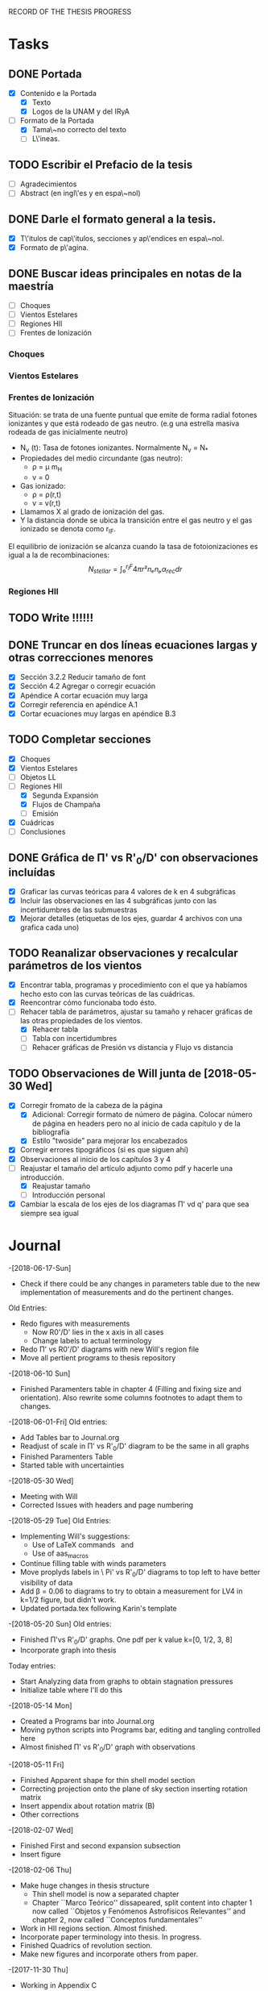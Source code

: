 RECORD OF THE THESIS PROGRESS

* Tasks

** DONE Portada
- [X] Contenido e la Portada
  - [X] Texto
  - [X] Logos de la UNAM y del IRyA

- [-] Formato de la Portada
  - [X] Tama\~no correcto del texto 
  - [ ] L\'ineas.
** TODO Escribir el Prefacio de la tesis
- [ ] Agradecimientos
- [ ] Abstract (en ingl\'es y en espa\~nol)

** DONE Darle el formato general a la tesis.
- [X] T\'itulos de cap\'itulos, secciones y ap\'endices en espa\~nol.
- [X] Formato de p\'agina.

** DONE Buscar ideas principales en notas de la maestría
   - [ ] Choques
   - [ ] Vientos Estelares
   - [ ] Regiones HII
   - [ ] Frentes de Ionización
*** Choques
*** Vientos Estelares
*** Frentes de Ionización
Situación: se trata de una fuente puntual
que emite de forma radial fotones ionizantes y 
que está rodeado de gas neutro.
(e.g una estrella masiva rodeada de gas inicialmente neutro)
    - N_ν (t): Tasa de fotones ionizantes.
     Normalmente N_ν = N_*
    - Propiedades del medio circundante (gas neutro):
      - ρ = μ m_H
      - v = 0
    - Gas ionizado: 
      - ρ = ρ(r,t)
      - v = v(r,t)
    - Llamamos X al grado de ionización del gas.
    - Y la distancia donde se ubica la transición entre el gas neutro y el gas ionizado 
      se denota como r_IF.
El equilibrio de ionización se alcanza cuando la tasa de fotoionizaciones es igual a la de
recombinaciones:
$$N_{stellar} = ∫₀^{r_IF}4π r²nₑnₚα_{rec} dr $$


*** Regiones HII 

** TODO Write !!!!!!
** DONE Truncar en dos líneas ecuaciones largas y otras correcciones menores
- [X] Sección 3.2.2 Reducir tamaño de font
- [X] Sección 4.2 Agregar o corregir ecuación
- [X] Apéndice A cortar ecuación muy larga
- [X] Corregir referencia en apéndice A.1
- [X] Cortar ecuaciones muy largas en apéndice B.3
** TODO Completar secciones
   - [X] Choques
   - [X] Vientos Estelares
   - [ ] Objetos LL
   - [-] Regiones HII
     - [X] Segunda Expansión
     - [X] Flujos de Champaña
     - [ ] Emisión
   - [X] Cuádricas
   - [ ] Conclusiones
** DONE Gráfica de \Pi' vs R'_0/D' con observaciones incluídas
- [X] Graficar las curvas teóricas para 4 valores de k en 4 subgráficas
- [X] Incluir las observaciones en las 4 subgráficas junto con las incertidumbres de las submuestras
- [X] Mejorar detalles (etiquetas de los ejes, guardar 4 archivos con una grafica cada uno) 
** TODO Reanalizar observaciones y recalcular parámetros de los vientos
- [X] Encontrar tabla, programas y procedimiento con el que ya habíamos hecho esto con las curvas teóricas de las cuádricas.
- [X] Reencontrar cómo funcionaba todo ésto.
- [-] Rehacer tabla de parámetros, ajustar su tamaño y rehacer gráficas de las otras propiedades de los vientos.
  - [X] Rehacer tabla
  - [ ] Tabla con incertidumbres
  - [ ] Rehacer gráficas de Presión vs distancia y Flujo vs distancia
** TODO Observaciones de Will junta de [2018-05-30 Wed]
- [X] Corregir fromato de la cabeza de la página
  - [X] Adicional: Corregir formato de número de página. Colocar número de página en headers pero no al inicio de cada capítulo y de la bibliografía
  - [X] Estilo "twoside" para mejorar los encabezados
- [X] Corregir errores tipográficos (si es que siguen ahí)
- [X] Observaciones al inicio de los capítulos 3 y 4
- [-] Reajustar el tamaño del artículo adjunto como pdf y hacerle una introducción.
  - [X] Reajustar tamaño
  - [ ] Introducción personal
- [X] Cambiar la escala de los ejes de los diagramas \Pi' vd q'  para que sea siempre sea igual
* Journal
-[2018-06-17-Sun]
- Check if there could be any changes in parameters table due to the new implementation of measurements and do the pertinent changes.
Old Entries:
- Redo figures with measurements
  - Now R0'/D' lies in the x axis in all cases
  - Change labels to actual terminology
- Redo \Pi' vs R0'/D' diagrams with new Will's region file
- Move all pertient programs to thesis repository
-[2018-06-10 Sun]
- Finished Paramenters table in chapter 4 (Filling and fixing size and orientation). Also rewrite some columns footnotes to adapt them to changes.
-[2018-06-01-Fri]
Old entries:
- Add Tables bar to Journal.org
- Readjust of scale in \Pi' vs R'_0/D' diagram to be the same in all graphs
- Finished Paramenters Table
- Started table with uncertainties
-[2018-05-30 Wed]
- Meeting with Will
- Corrected Issues with headers and page numbering
-[2018-05-29 Tue]
Old Entries:
- Implementing Will's suggestions:
  - Use of LaTeX commands \SI{}{} and \Ion{}{}
  - Use of aas_macros
- Continue filling table with winds parameters
- Move proplyds labels in \ Pi' vs R'_0/D' diagrams to top left to have better visibility of data
- Add \beta = 0.06 to diagrams to try to obtain a measurement for LV4 in k=1/2 figure, but didn't work.
- Updated portada.tex following Karin's template
-[2018-05-20 Sun]
Old entries:
- Finished \Pi'vs R'_0/D' graphs. One pdf per k value k=[0, 1/2, 3, 8]
- Incorporate graph into thesis
Today entries:
- Start Analyzing data from graphs to obtain stagnation pressures
- Initialize table where I'll do this
-[2018-05-14 Mon]
- Created a Programs bar into Journal.org
- Moving python scripts into Programs bar, editing and tangling controlled here
- Almost finished \Pi' vs R'_0/D' graph with observations
-[2018-05-11 Fri]
- Finished Apparent shape for thin shell model section
- Correcting projection onto the plane of sky section inserting rotation matrix
- Insert appendix about rotation matrix (B)
- Other corrections
-[2018-02-07 Wed]
- Finished First and second expansion subsection
- Insert figure
-[2018-02-06 Thu]
- Make huge changes in thesis structure
  - Thin shell model is now a separated chapter
  - Chapter ``Marco Teórico'' dissapeared, split content into chapter 1
    now called ``Objetos y Fenómenos Astrofísicos Relevantes'' and chapter 2, now called ``Conceptos fundamentales''
- Work in HII regions section. Almost finished.
- Incorporate paper terminology into thesis. In progress.
- Finished Quadrics of revolution section.
- Make new figures and incorporate others from paper.
-[2017-11-30 Thu]
- Working in Appendix C
  - Write something about
  - Working in generating figures for Hyperbolic tail coefficents
-[2017-11-29 Wed]
- Corrections to thesis format
  - Portada
  - Headers
  - References
  - Make the file compile in Computer desktop
  - Split in two lines too long equations
  - Put the chapter titles with the rest of the content instead of being in a separated page
- [2017-11-17 Sat]
Long time I don't write anything here !!! =(
- Hard Work in chapters 1, 2, 3 and 4
   - Insert molecular clouds section: Short reference to Enrique and
     Javier Work to put into conext the formation of OB associations like
     Orion
   - Moved CRW formalism of the two winds interaction into a separated chapter
     (and virtully finished it!!)
   - Good advances in chapter 4: apply the CRW model to real bowshocks and 
     explain how to fit the shapes into quadrics for both head and tail

- Insert appendix to show elemental subjects and hard math.
 
- [2017-05-17 Tue]
  - Work in "Projection onto the plane of the sky section"
  - Insert figures
  - Small improvement in format

-[2017-05-12 Fri]
  - Work in ``Projection onto the plane of the sky section''
  - Insert figures

- [2017-05-08 Mon]
  - Work in ``generic model section''
  - Insert some figures

- [2017-02-28 Tue]
  - Update README.md
    - Reorganize sections from chapters 1 & 2
  - Search old notes to start writing

- [2017-02-03 Fri]
  - Updated README.md

- [2017-02-02 Thu]
  - Add some sections to Chapter 1
  - Think in adjunting first paper to chapter 2

- [2017-01-13 Fri] 
  - Work schedule organized: 
    - Move work folder to home.
    - Create thesis journal.
  - Start thesis Cover page.   

- [2017-01-14 Sat]
  - Install missing LaTeX packages to use babel spanish
  - Convert thesis format to spanish
  - Insert fancyhdr package and apply to document, but haven't been implemented properly yet.

-[2017-01-17 Tue]

  - Yesterday's missing entry: Convert thesis folder into a github repository
* Programs
** Jupyter notebooks
./Picture Maker.ipynb
./Picture Maker II.ipynb

** Other Scripts
*** Plot Apparent planitude vs inclination: mod-pi-vs-i.py
- Tangle with C-u C-c C-v t
#+NAME: mod-pi-vs-i
#+BEGIN_SRC python :eval no :tangle ./Programs/mod-pi-vs-i.py
import sys
sys.path.insert(0,"../bowshock-shape/Dust-wave/")
sys.path.insert(0,"../bowshock-shape/")
import numpy as np
from matplotlib import pyplot as plt
import matplotlib.ticker
import seaborn as sns
import bow_projection as bp
import ancantoid_shape
import bow_diagnostic

#####################################
# Modify program to plot            #
# \Pi' vs inclination               #
# instead of \Lambda' vs \Pi'       #
# Document everyhing as I           #
# understand what each command does #
#####################################

# Maybe I won't need this
#try: 
#    xiset = sys.argv[1] # Additional argument in command line to enter the anisotropy parameter 'xi'
#    plotfile = sys.argv[0].replace('.py', f'-{xiset}.pdf') # The output pdf file will be the name of the program itself with extension
#    assert xiset in 'ab' #Test searching potential errors  # '.pdf' instead of '.py' 
#    istart = -2 if xiset == 'a' else -1 # Honestly I don't know what this means
#except:
#    sys.exit(f"Usage: {sys.argv[0]} a|b") # Exit in case of failure

#sns.set_style('ticks') #Set plot axis style
# Adapt the style to the other graphs I have so far
sns.set_style("white") 
#fig, ax = plt.subplots(figsize=(4, 4)) # set subplot size
f = plt.figure()
ax1 = f.add_subplot(1, 3, 1, adjustable="box") # wilkinoid + cantoid plot
ax2 = f.add_subplot(1, 3, 2, adjustable="box") # Ancantoid xi=0.8 plot
ax3 = f.add_subplot(1, 3, 3, adjustable="box") # Ancantoid xi=0.4 plot

bp.N_NEIGHBORHOOD = 50
bp.DEGREE_POLY_NEIGHBORHOOD = 2
bp.SCALE_NEIGHBORHOOD = 0.03 
bp.DEGREE_POLY_NEIGHBORHOOD_90 = 2
bp.SCALE_NEIGHBORHOOD_90 = 0.01     #Stuff from bow_projection classes

#left_annotate_pars = dict(xytext=(-5, 5), ha='right', va='bottom')
#right_annotate_pars = dict(xytext=(5, -5), ha='left', va='top') # set location oftext inside plot


#Rc_grid = np.linspace(0.0, 10.0, 2000)
#R90_T0_grid = np.sqrt(2*Rc_grid)
#R90_T1_grid = np.sqrt(2*Rc_grid - 1.0)
#R90_T1_grid[~np.isfinite(R90_T1_grid)] = 0.0 #set grids for shaded regions

#ax.fill_between(Rc_grid, R90_T1_grid, R90_T0_grid, color='k', alpha=0.2)
#ax.fill_between(Rc_grid, R90_T0_grid, color='k', alpha=0.1) # shade the different regions in diagram
#ax.plot(Rc_grid, R90_T0_grid, c='k', lw=0.5) # Plot the parabolic interface
#ax.axhline(1.0, lw=0.5, alpha=0.5, color='k', zorder=-1) #plot horizontal line
#ax.axvline(1.0, lw=0.5, alpha=0.5, color='k', zorder=-1) #plot vertical line
#ax.plot([0.0, 10.0], [0.0, 10.0], lw=0.5, alpha=0.5, color='k', zorder=-1) #Plot diagonal identity line

XI_LIST = [None, 0.8, 0.4]
BETA_LIST = [0.005, 0.01, 0.05, 0.08, 0.5]
nxi, nbeta = len(XI_LIST), len(BETA_LIST) # set shells parameters (xi=None for cantoid shell)
cols = sns.color_palette('magma', n_colors=nbeta+1) # color palette of curves
# Put a cross at the Wilkinoid coordinates: [5/3, sqrt(3)]
#ax.plot([5./3.], [np.sqrt(3.0)], '+', c='w', ms=10, alpha=1.0)
# And plot the projected wilkinoids 
shape = bp.wilkinoid_R_theta
th_inf = bp.theta_infinity(shape)
inc = np.linspace(0.0, th_inf - np.pi/2, 50)
tab = bow_diagnostic.parameter_table(inc, shape)
Rc, R90 = tab['tilde R_c prime'], tab['tilde R_90 prime']
ax1.plot(np.degrees(inc), Rc, '-', c=cols[0], label="wilkinoid", lw=2.0, alpha=1.0)
#sini = np.linspace(0.0, 1.0, 20)
#inc_e = np.arcsin(sini)
#tab_e = bow_diagnostic.parameter_table(inc_e, shape)
#Rc_e, R90_e = tab_e['tilde R_c prime'], tab_e['tilde R_90 prime']
#ax.scatter(Rc_e, R90_e, marker='|', s=3**2,
#           linewidths=0.1, edgecolors='none',
#           c='w', alpha=0.5, label="_nolabel_")

#annot_pars_list = [right_annotate_pars]*2 + [left_annotate_pars]*2 
#for beta in BETA_LIST[::-1]:
#    for xi, col, annot_pars in list(zip(XI_LIST, cols, annot_pars_list))[istart::-2]: #start loops in beta and xi
for xi in XI_LIST:
    k = None if xi is None else 2/xi - 2
    for beta, col in zip(BETA_LIST, cols[1:]):    
#        if beta == BETA_LIST[0]:
#            label = "Cantoid" if k is None else fr"Ancantoid $k = {k:.1f}$" # set label into plot
#        else:
#            label = "_nolabel_"
#
        if xi is None: #cantoid case
            shape = bp.Spline_R_theta_from_function(
                ngrid=1000,
                shape_func=bp.cantoid_R_theta,
                shape_func_pars=(beta,))
        else: #ancantoid case
            shape = ancantoid_shape.Ancantoid(xi=xi, beta=beta, n=301)

        th_inf = bp.theta_infinity(shape)
        inc = np.linspace(0.0, th_inf - np.pi/2, 200)
        tab = bow_diagnostic.parameter_table(inc, shape)
        Rc, R90 = tab['tilde R_c prime'], tab['tilde R_90 prime']
        label = r"$\beta={}$".format(beta)
        if xi is None:
            ax1.plot(np.degrees(inc), Rc, '-', c=col, label=label, lw=1.0, alpha=1.0) #Plot Rc vs i
        elif xi==0.8:
            ax2.plot(np.degrees(inc), Rc, '-', c=col, label=label, lw=1.0, alpha=1.0) #Plot Rc vs i
        else:
            ax3.plot(np.degrees(inc), Rc, '-', c=col, label=label, lw=1.0, alpha=1.0) #Plot Rc vs i
        # Get points evenly spaced in sin i
#        sini = np.linspace(0.0, 1.0, 20)
#        inc_e = np.arcsin(sini)
#        inc_e = inc_e[inc_e < th_inf - np.pi/2]
#        tab_e = bow_diagnostic.parameter_table(inc_e, shape)
#        Rc_e, R90_e = tab_e['tilde R_c prime'], tab_e['tilde R_90 prime']
#        ax.scatter(Rc_e, R90_e, marker='|', s=3**2,
#                   linewidths=0.1, edgecolors='none',
#                   c=col, alpha=0.5, label="_nolabel_")

        # Put a dot at the i=0 case
#        ax.plot(Rc[0:1], R90[0:1], 'o', mec='none', c=col, label="_nolabel_", alpha=0.7)
        # Label the dot with the cross-over inclination
#        beta_label = rf'$\beta = \mathrm{{{beta:g}}}$'
#        if beta_label.endswith('1}$'):
            # But only for some of them
#            ax.annotate(beta_label, xy=(Rc[0], R90[0]),
#                        textcoords='offset points',
#                        fontsize='x-small', color=col, **annot_pars)


ax3.legend(ncol=1, fontsize='small', frameon=True, title=r"Ancantoid $k=3.0$") # legends board
ax3.set(
    yscale='linear',
    xscale='linear',
    xlim=[0.0, 90.0],
    ylim=[0.8, 6.0],
#    ylim=[-3.0, 1.1],
#    xlabel=r"inclination (deg)",
#    ylabel=r"Projected planitude: $\Pi'$", #Plot settings
)        

ax1.legend(ncol=1, fontsize='small', frameon=True, title="Isotropic inner wind") # legends board
ax1.set(
    yscale='linear',
    xscale='linear',
    xlim=[0.0, 90.0],
    ylim=[0.8, 6.0],
#    ylim=[-3.0, 1.1],
    xlabel=r"inclination (deg)",
    ylabel=r"Projected planitude: $\Pi'$", #Plot settings
)

ax2.legend(ncol=1, fontsize='small', frameon=True, title=r"Ancantoid $k=0.5$") # legends board
ax2.set(
    yscale='linear',
    xscale='linear',
    xlim=[0.0, 90.0],
    ylim=[0.8, 6.0],
#    ylim=[-3.0, 1.1],
#    xlabel=r"inclination (deg)",
#    ylabel=r"Projected planitude: $\Pi'$", #Plot settings
)
#sns.despine()
ax1.text(5, 5.8, "( a )")
ax2.text(5, 5.8, "( b )")
ax3.text(5, 5.8, "( c )")
f.tight_layout()
f.set_size_inches(17, 10)
f.savefig("./Figures/Pi-vs-i.pdf")
#print(plotfile, end='')
# The End
#+END_SRC
*** Plot \Pi' vs R'_0/D' for new thin shell models vs observations

- Tangle with C-u C-c C-v t

#+NAME: obs-diagram
#+BEGIN_SRC python :eval no :tangle ./Programs/obs-diagram.py
  import numpy as np
  import matplotlib.pyplot as plt
  import matplotlib.ticker
  import seaborn as sns
  import sys
  sys.path.insert(0,"../bowshock-shape/Dust-wave/")
  sys.path.insert(0,"../bowshock-shape/")
  import json
  import glob
  import bow_projection as bp
  import ancantoid_shape
  import bow_diagnostic
  import matplotlib.ticker as mpl

  # Set graph style
  f = plt.figure()

  sns.set_style("ticks")


  # Set theoretical curves

  bp.N_NEIGHBORHOOD = 50
  bp.DEGREE_POLY_NEIGHBORHOOD = 2
  bp.SCALE_NEIGHBORHOOD = 0.03 
  bp.DEGREE_POLY_NEIGHBORHOOD_90 = 2
  bp.SCALE_NEIGHBORHOOD_90 = 0.01     #Stuff from bow_projection classes

  XI_LIST = [None, 0.8, 0.4, 0.2, 0.1]
  BETA_LIST = [5e-4, 0.001, 0.002, 0.005, 0.01, 0.02, 0.05, 0.06, 0.1]
  nxi, nbeta = len(XI_LIST), len(BETA_LIST) # set shells parameters (xi=None for cantoid shell)
  cols = sns.color_palette('magma', n_colors=nbeta) # color palette of curves

  #collection of hex colors
  dark_blue = "#1e25b6"
  pearl_turquoise ="#32c6a6"
  mexican_pink = "#e4007c"
  crimson = "#dc143c"
  leaf_green = "#15ae26"
  brown = "#b6451e"
  gray = "#515952"
  guinda = "#aa1c47"
  gold = "#FFD700"
  orange = "#E08000"
  #Create a dictionary with hex colors for the objects
  colordict = {"LV2":dark_blue, "LV2b":pearl_turquoise, "LV3":mexican_pink, "LV4":crimson, "LV5":brown, "168-328":leaf_green, "169-338":gray, "177-341":guinda, "180-331":orange}

  m_savefiles = glob.glob("./saves/LV-bowshocks-xyfancy-positionswill-*.save")
  dict_xtext = {"LV2":0.18, "LV2b":0.18, "LV3":0.18, "LV4":0.18, "LV5":0.25, "168-328":0.25, "169-338":0.25, "177-341":0.25, "180-331":0.32}
  dict_ytext = {"LV2":0.9, "LV2b":0.85, "LV3":0.8, "LV4":0.75, "LV5":0.9, "168-328":0.85, "169-338":0.8, "177-341":0.75, "180-331":0.9}

  for xi in XI_LIST:
      k = None if xi is None else 2/xi - 2
      ax = f.add_subplot(1, 1, 1, adjustable="box") 
      for beta, col in zip(BETA_LIST, cols):    
  #        if beta == BETA_LIST[0]:
  #            label = "Cantoid" if k is None else fr"Ancantoid $k = {k:.1f}$" # set label into plot
  #        else:
  #            label = "_nolabel_"
  #
          if xi is None: #cantoid case
              shape = bp.Spline_R_theta_from_function(
                  ngrid=1000,
                  shape_func=bp.cantoid_R_theta,
                  shape_func_pars=(beta,))
          else: #ancantoid case
              shape = ancantoid_shape.Ancantoid(xi=xi, beta=beta, n=301)

          th_inf = bp.theta_infinity(shape)
          inc = np.linspace(0.0, th_inf - np.pi/2, 200)
          tab = bow_diagnostic.parameter_table(inc, shape)
          Rc, R0pR0 = tab['tilde R_c prime'], tab['R_0 prime']
          R0D = np.sqrt(beta)/(1+np.sqrt(beta))
          DDp = 1./np.cos(inc)
          R0 = R0pR0*R0D*DDp
          label = r"$\beta={}$".format(beta)
          ax.plot(R0, Rc, '-', c=col, label=label, lw=1.0, alpha=1.0)
          # Get points evenly spaced every 15 degrees (and minor marks every 5 degrees)
          inc_e = np.radians(np.array([15, 30, 45, 60, 75, 90]))
          inc_e2 = np.radians(np.array([5, 10, 20, 25, 35, 40, 50, 55, 65, 70, 80, 85]))
          inc_e = inc_e[inc_e < th_inf - np.pi/2]
          inc_e2 = inc_e2[inc_e2 < th_inf - np.pi/2]
          tab_e = bow_diagnostic.parameter_table(inc_e, shape)
          tab_e2 = bow_diagnostic.parameter_table(inc_e2, shape)
          Rc_e, R0pR0_e = tab_e['tilde R_c prime'], tab_e['R_0 prime']
          Rc_e2, R0pR0_e2 = tab_e2['tilde R_c prime'], tab_e2['R_0 prime']
          DDp_e = 1./np.cos(inc_e)
          R0_e = R0pR0_e*R0D*DDp_e
          DDp_e2 = 1./np.cos(inc_e2)
          R0_e2 = R0pR0_e2*R0D*DDp_e2
          ax.scatter(R0_e, Rc_e, marker='o', s=3**2,
                     linewidths=0.1, edgecolors='none',
                     c=col, alpha=0.8, label="_nolabel_")
          ax.scatter(R0_e2, Rc_e2, marker='|', s=3**2,
                     linewidths=0.08, edgecolors='none',
                     c=col, alpha=0.5, label="_nolabel_")

          # Put a dot at the i=0 case
          ax.plot(R0[0:1], Rc[0:1], 'o', mec='none', c=col, label="_nolabel_", alpha=0.7)



      #Add the observational points
      for savefile in m_savefiles:
          data = json.load(open(savefile))
          combined_file = savefile.replace('positionswill', 'variations')
          vardata = json.load(open(combined_file))
          ax.plot(data["R0"], data["Rc"]/data["R0"],
                 # color=colordict[data["proplyd"]],
                 color='k',
                 marker="o")
          ax.annotate(data["proplyd"], xy=(data["R0"], data["Rc"]/data["R0"]),
                     xytext=(dict_xtext[data["proplyd"]], dict_ytext[data["proplyd"]]),
                     textcoords="figure fraction", fontsize="xx-small",
                     bbox=dict(boxstyle='round, pad=0.5',
                               fc=colordict[data["proplyd"]],
                               alpha=0.5))
          # Plot the variations of the fits with points removed
          R0_d = data["R0"]
          A = data["Rc"]/data["R0"]
          var_R0 = vardata["R0"]
          var_A = np.array(vardata["Rc"])/np.array(vardata["R0"])
          for vR0, vA in zip(var_R0, var_A):
  #        # Scale gives fractional deviation from typical value
              scale = np.hypot((vR0 - R0_d)/0.25, (vA - A)/1.5)
              alpha = 1./(1 + 20.0*scale)
              ax.plot([R0_d, vR0], [A, vA], '-',
                      lw=2, alpha=alpha, color=colordict[data["proplyd"]])
      ktitle = "Cantoid" if k is None else r"$k={}$".format(k)
      filesuffix = "Cantoid" if k is None else "k{:02.0f}".format(10*k)
      ax.legend(loc="best", title=ktitle, fontsize="x-small", ncol=2, frameon=True)
      ax.set_xlabel(r"Projected apex radius: $R'_0/D'$")
      ax.set_ylabel(r"Projected Planitude: $\Pi'$")
      ax.get_xaxis().set_minor_locator(mpl.AutoMinorLocator())
      ax.get_yaxis().set_minor_locator(mpl.AutoMinorLocator())
      ax.grid(b=True, which='major', linewidth=1.0)
      ax.grid(b=True, which='minor', linewidth=0.5)
      ax.set_xlim(0, 0.6)
      ax.set_ylim(0, 4.0)
      f.set_size_inches(6, 6)
      f.tight_layout()
      f.savefig("./Figures/obs-diagnostic-Pi-R0-{}.pdf".format(filesuffix))
      f.clf()

#+END_SRC
*** Correct r0 and N6 by distance.

- Tangle with C-u C-c C-v t

#+NAME: correct_for_distance
#+BEGIN_SRC python :eval no :tangle ./Programs/correct_for_distance.py

  import numpy as np
  import json

  """
  Using columns 2, 5 and 6 from Henney & Arthur 1998 I deduced that they used
  a distance to Theta 1 C Ori of 460 pc, but I'm using a distance of 414 +/- 6.8 (Menten et al. 2007)
  for that purpose. So this would make some inconsistencies in the measurements of the derived stagnation pressure
  and flux. The purpose of this program is to scale the ionization front radius and the surface brightness for the
  most recent distance measurement.
  """

  # set observational data from thesis and HA1998

  sources = ["168-328", "169-338", "177-341", "180-331", "LV2", "LV2b", "LV3", "LV4", "LV5"]
  d_prime = {"168-328":6.8, "169-338":16.4, "177-341":25.6, "180-331":25.1, "LV2":7.8, "LV2b":7.2, "LV3":6.9, "LV4":6.2, "LV5":9.6}
  r14_HA = {"168-328":2.8, "169-338":2.8, "177-341":20.4, "180-331":12.2, "LV2":7.9, "LV2b":2.5, "LV3":5.0, "LV4":3.5, "LV5":6.3}
  dr14_HA = {"168-328":0.3, "169-338":0.3, "177-341":1.6, "180-331":1.2, "LV2":0.3, "LV2b":0.6, "LV3":0.6, "LV4":0.3, "LV5":0.6}
  d_ori_HA = 460
  d_ori_new = 414

  # Compute new data
  r14_new = {}
  for source in sources:
      r14_new[source] = "{:.1f}".format(r14_HA[source]*d_ori_new/d_ori_HA)

  savefile = "distances_corrected.json"
  with open(savefile, 'w') as f:
      json.dump(r14_new, f, indent=2)
#+END_SRC 

* Tables

** Analisis de las presiones externas (2018)
+ Utilizando los resultados del modelo de capa delgada, tenemos \beta e i para cada proplyd, asumiendo un valor de \xi
  - Actualmente tenemos un rango de posibilidades debido a las incertidumbres en los ajustes
+ De esta manera encontramos R0/D y D
+ Y utilizando la densidad observada n_0 del proplyd, podemos estimar la presión de equilibrio en la cáscara
+ Podemos graficar ésto contra distancia y comparar con lo que se espera para un viento estelar simple
** Medición de la presión de equiibrio
+ Densidad pre-choque en el flujo del proplyd:
  + \( n = n_{0} (R_{0} / r_{0})^{-2} M^{-1} \)
+ Presión RAM en la cáscara
  + \(P = n m M^{2} c_{s}^{2} = n_{0} m c_{s}^{2} M (R_{0} / r_{0})^{-2} \)
  + m = 1.3 m_{p} = 1.3 1.67262158e-24 g
  + c_s = 11 km/s
    + m c_s^2 = 2 k T
    + c_s = sqrt(2 k T / m) = 11.27 sqrt(T_4) km/s
  + Suponer M = 3
+ Presión RAM del viento estelar
  + P = Mdot Vw / 4 pi D**2
  + Mdot = 3.5e-7 Msun/yr = 2.206e19 g/s
  + Vw = 1200 km/s = 1.2e8 cm/s
  + La escala de D es arcsec = 440 au = 6.582e15 cm

** Mediciones de los parámetros de los choques de proa de los proplyds:
:PROPERTIES:
:TABLE_EXPORT_FILE: wind-fits.tab
:TABLE_EXPORT_FORMAT: orgtbl-to-tsv
:END:
+ Las mediciones de las distancias están medidas en segundos de arco
  - r0 es el radio del frente de ionización (en segundos de arco)
+ N6 es la densidad del frente de ionización en unidades de 1e6 partículas por cc
  - Multiplicamos los valores de HA98 por 2/3
+ Comparación de los flujos ionizantes
  - F(photo) es el flujo requerido para balancear el flujo fotoevaporado
  - F(photo) = n*c_s + 0.12*r0*alpha*n**2
+ F(star) es el flujo de la estrella a la distancia D
  - F(star) = (1 - f_d)*Q_H / (4*pi*D**2)
  - Q_H = 1e49 /s 
  - f_d es la fracción del flujo absorbida por el polvo (asumimos 0.5)
+ La columna marcada con * indica qué tan buena es la medición de una submuestra dada, en base a qué tan bien se cumple el equilibrio de ioniación

#+CONSTANTS: pi=3.14159265358979323846
| Fuente  |  xi |    k | D'(as) |   q' | \Pi' |  \beta | *  | i (deg) |    q | D(as) | R0(as) |    r0 |   N6 | R0/r0 |  P(in) | P(wind) | P(in)/P(wind) | F(photo) | F(star) | F(ph)/F(*) |
|---------+-----+------+--------+------+------+--------+----+---------+------+-------+--------+-------+------+-------+--------+---------+---------------+----------+---------+------------|
| LV2     | 0.8 |  0.5 |   7.76 | 0.25 |  1.5 |  0.005 |    |      65 | 0.07 |  18.4 |   1.29 | 0.120 | 2.53 | 10.75 | 1.7e-7 |  1.4e-8 |         12.14 |  1.61e14 | 2.71e13 |       5.94 |
| LV2     | 0.8 |  0.5 |   7.76 | 0.25 |  1.5 |  0.002 |    |    67.5 | 0.04 |  20.3 |   0.81 | 0.120 | 2.53 |  6.75 | 4.4e-7 |  1.2e-8 |         36.67 |  1.61e14 | 2.23e13 |       7.22 |
| LV2     | 0.4 |  3.0 |   7.76 | 0.28 |  1.2 |   0.02 | *  |      45 | 0.12 |  11.0 |   1.32 | 0.120 | 2.53 | 11.00 | 1.7e-7 |  4.0e-8 |          4.25 |  1.61e14 | 7.59e13 |       2.12 |
| LV2     | 0.4 |  3.0 |   7.76 | 0.26 | 1.45 |  0.001 |    |    82.5 | 0.03 |  59.5 |   1.79 | 0.120 | 2.53 | 14.92 | 9.0e-8 |  1.4e-9 |         64.29 |  1.61e14 | 2.59e12 |      62.16 |
| LV2     | 0.2 |  8.0 |   7.76 |  0.3 | 0.85 |    0.1 | *  |      40 | 0.24 |  10.1 |   2.42 | 0.120 | 2.53 | 20.17 | 4.9e-8 |  4.8e-8 |          1.02 |  1.61e14 | 9.00e13 |       1.79 |
| LV2     | 0.2 |  8.0 |   7.76 | 0.25 | 1.45 | 0.0005 |    |    87.5 | 0.02 | 177.9 |   3.56 | 0.120 | 2.53 | 29.67 | 2.3e-8 | 1.5e-10 |        153.33 |  1.61e14 | 2.90e11 |     555.17 |
| LV2     | 0.2 |  8.0 |   7.76 | 0.31 | 0.85 |    0.1 | *  |    42.5 | 0.24 |  10.5 |   2.52 | 0.120 | 2.53 | 21.00 | 4.5e-8 |  4.4e-8 |          1.02 |  1.61e14 | 8.33e13 |       1.93 |
| LV2     | 0.1 | 18.0 |   7.76 | 0.25 | 1.45 | 0.0005 |    |    87.5 | 0.02 | 177.9 |   3.56 | 0.120 | 2.53 | 29.67 | 2.3e-8 | 1.5e-10 |        153.33 |  1.61e14 | 2.90e11 |     555.17 |
| LV2     | 0.1 | 18.0 |   7.76 | 0.31 | 0.65 |    0.1 |    |      55 | 0.24 |  13.5 |   3.24 | 0.120 | 2.53 | 27.00 | 2.7e-8 |  2.7e-8 |          1.00 |  1.61e14 | 5.04e13 |       3.19 |
|---------+-----+------+--------+------+------+--------+----+---------+------+-------+--------+-------+------+-------+--------+---------+---------------+----------+---------+------------|
| LV2b    | 1.0 |  0.0 |   7.21 |  0.1 | 1.85 |   0.02 | ** |    17.5 | 0.12 |   7.6 |   0.91 | 0.038 | 4.13 | 23.95 | 5.7e-8 |  8.4e-8 |          0.68 |  1.38e14 | 1.59e14 |       0.87 |
| LV2b    | 1.0 |  0.0 |   7.21 | 0.09 |  1.7 | 0.0005 |    |      65 | 0.02 |  17.1 |   0.34 | 0.038 | 4.13 |  8.95 | 4.1e-7 |  1.7e-8 |         24.12 |  1.38e14 | 3.14e13 |       4.39 |
| LV2b    | 0.8 |  0.5 |   7.21 | 0.11 | 1.65 |   0.01 | ** |    22.5 | 0.09 |   7.8 |   0.70 | 0.038 | 4.13 | 18.42 | 9.6e-8 |  8.0e-8 |          1.20 |  1.38e14 | 1.51e14 |       0.91 |
| LV2b    | 0.8 |  0.5 |   7.21 |  0.1 | 1.45 |  0.002 | *  |      55 | 0.04 |  12.6 |   0.50 | 0.038 | 4.13 | 13.16 | 1.9e-7 |  3.1e-8 |          6.13 |  1.38e14 | 5.78e13 |       2.39 |
|---------+-----+------+--------+------+------+--------+----+---------+------+-------+--------+-------+------+-------+--------+---------+---------------+----------+---------+------------|
| LV3     | 1.0 |  0.0 |   6.89 | 0.33 |  2.1 |  0.001 |    |      75 | 0.03 |  26.6 |   0.80 | 0.076 | 3.11 | 10.53 | 2.2e-7 |  6.9e-9 |         31.88 |  1.54e14 | 1.30e13 |      11.85 |
| LV3     | 0.8 |  0.5 |   6.89 | 0.33 | 2.05 |   0.06 | ** |      40 | 0.20 |   9.0 |   1.80 | 0.076 | 3.11 | 23.68 | 4.4e-8 |  6.0e-8 |          0.73 |  1.54e14 | 1.13e14 |       1.36 |
| LV3     | 0.8 |  0.5 |   6.89 | 0.33 |  1.7 |   0.02 | *  |    57.5 | 0.12 |  12.8 |   1.54 | 0.076 | 3.11 | 20.26 | 6.0e-8 |  3.0e-8 |          2.00 |  1.54e14 | 5.61e13 |       2.75 |
|---------+-----+------+--------+------+------+--------+----+---------+------+-------+--------+-------+------+-------+--------+---------+---------------+----------+---------+------------|
| LV4     | 1.0 |  0.0 |    6.2 | 0.19 | 2.15 |   0.05 | ** |      10 | 0.18 |   6.3 |   1.13 | 0.053 | 4.13 | 21.32 | 7.2e-8 |  1.2e-7 |          0.60 |  1.90e14 | 2.31e14 |       0.82 |
| LV4     | 1.0 |  0.0 |    6.2 | 0.19 | 2.05 |   0.02 | ** |    37.5 | 0.12 |   7.8 |   0.94 | 0.053 | 4.13 | 17.74 | 1.0e-7 |  8.0e-8 |          1.25 |  1.90e14 | 1.51e14 |       1.26 |
|---------+-----+------+--------+------+------+--------+----+---------+------+-------+--------+-------+------+-------+--------+---------+---------------+----------+---------+------------|
| LV5     | 0.8 |  0.5 |   9.55 | 0.21 |  1.7 |   0.02 | *  |    42.5 | 0.12 |  13.0 |   1.56 | 0.096 | 2.33 | 16.25 | 7.0e-8 |  2.9e-8 |          2.41 |  1.10e14 | 5.43e13 |       2.03 |
| LV5     | 0.8 |  0.5 |   9.55 | 0.21 | 1.45 |  0.001 |    |      75 | 0.03 |  36.9 |   1.11 | 0.096 | 2.33 | 11.56 | 1.4e-7 |  3.6e-9 |         38.89 |  1.10e14 | 6.75e12 |      16.30 |
| LV5     | 0.8 |  0.5 |   9.55 | 0.21 | 1.45 |  0.005 |    |    62.5 | 0.07 |  20.7 |   1.45 | 0.096 | 2.33 | 15.10 | 8.1e-8 |  1.1e-8 |          7.36 |  1.10e14 | 2.14e13 |       5.14 |
| LV5     | 0.8 |  0.5 |   9.55 | 0.21 | 1.55 |   0.01 |    |    52.5 | 0.09 |  15.7 |   1.41 | 0.096 | 2.33 | 14.69 | 8.5e-8 |  2.0e-8 |          4.25 |  1.10e14 | 3.73e13 |       2.95 |
|---------+-----+------+--------+------+------+--------+----+---------+------+-------+--------+-------+------+-------+--------+---------+---------------+----------+---------+------------|
| 168-328 | 0.8 |  0.5 |   6.83 | 0.15 | 1.55 |  0.005 | *  |    52.5 | 0.07 |  11.2 |   0.78 | 0.043 | 4.00 | 18.14 | 9.6e-8 |  3.9e-8 |          2.46 |  1.46e14 | 7.32e13 |       1.99 |
| 168-328 | 0.8 |  0.5 |   6.83 | 0.15 |  1.4 |  0.001 |    |    72.5 | 0.03 |  22.7 |   0.68 | 0.043 | 4.00 | 15.81 | 1.3e-7 |  9.4e-9 |         13.83 |  1.46e14 | 1.78e13 |       8.20 |
| 168-328 | 0.8 |  0.5 |   6.83 | 0.15 |  1.4 |  0.002 |    |    62.5 | 0.04 |  14.8 |   0.59 | 0.043 | 4.00 | 13.72 | 1.7e-7 |  2.2e-8 |          7.73 |  1.46e14 | 4.19e13 |       3.48 |
| 168-328 | 0.4 |  3.0 |   6.83 | 0.15 | 1.35 | 0.0005 |    |      80 | 0.02 |  39.3 |   0.79 | 0.043 | 4.00 | 18.37 | 9.4e-8 |  3.1e-9 |         30.32 |  1.46e14 | 5.95e12 |      24.54 |
| 168-328 | 0.2 |  8.0 |   6.83 | 0.15 | 1.25 | 0.0005 |    |    82.5 | 0.02 |  52.3 |   1.05 | 0.043 | 4.00 | 24.42 | 5.3e-8 |  1.8e-9 |         29.44 |  1.46e14 | 3.36e12 |      43.45 |
|---------+-----+------+--------+------+------+--------+----+---------+------+-------+--------+-------+------+-------+--------+---------+---------------+----------+---------+------------|
| 169-338 | 1.0 |  0.0 |  16.44 | 0.06 | 1.65 | 0.0005 | *  |    57.5 | 0.02 |  30.6 |   0.61 | 0.043 | 1.40 | 14.19 | 5.5e-8 |  5.2e-9 |         10.58 |  1.88e13 | 9.81e12 |       1.92 |
| 169-338 | 1.0 |  0.0 |  16.44 | 0.06 | 1.75 |  0.002 | ** |      35 | 0.04 |  20.1 |   0.80 | 0.043 | 1.40 | 18.60 | 3.2e-8 |  1.2e-8 |          2.67 |  1.88e13 | 2.27e13 |       0.83 |
| 169-338 | 0.8 |  0.5 |  16.44 | 0.06 | 1.35 | 0.0005 | *  |      60 | 0.02 |  32.9 |   0.66 | 0.043 | 1.40 | 15.35 | 4.7e-8 |  4.5e-9 |         10.44 |  1.88e13 | 8.49e12 |       2.21 |
| 169-338 | 0.8 |  0.5 |  16.44 | 0.06 | 1.55 |  0.002 | ** |    37.5 | 0.04 |  20.7 |   0.83 | 0.043 | 1.40 | 19.30 | 3.0e-8 |  1.1e-8 |          2.73 |  1.88e13 | 2.14e13 |       0.88 |
|---------+-----+------+--------+------+------+--------+----+---------+------+-------+--------+-------+------+-------+--------+---------+---------------+----------+---------+------------|
| 177-341 | 0.4 |  3.0 |  25.65 | 0.15 | 1.25 |  0.001 |    |    77.5 | 0.03 | 118.5 |   3.56 | 0.310 | 0.41 | 11.48 | 2.5e-8 | 3.5e-10 |         71.43 |  1.12e13 | 6.54e11 |      17.13 |
| 177-341 | 0.4 |  3.0 |  25.65 | 0.15 | 1.15 |  0.002 |    |    72.5 | 0.04 |  85.3 |   3.41 | 0.310 | 0.41 | 11.00 | 2.7e-8 | 6.7e-10 |         40.30 |  1.12e13 | 1.26e12 |       8.89 |
| 177-341 | 0.2 |  8.0 |  25.65 | 0.15 | 1.25 | 0.0005 |    |    82.5 | 0.02 | 196.5 |   3.93 | 0.310 | 0.41 | 12.68 | 2.0e-8 | 1.3e-10 |        153.85 |  1.12e13 | 2.38e11 |      47.06 |
| 177-341 | 0.2 |  8.0 |  25.65 | 0.15 | 1.15 |  0.001 |    |      80 | 0.03 | 147.7 |   4.43 | 0.310 | 0.41 | 14.29 | 1.6e-8 | 2.2e-10 |         72.73 |  1.12e13 | 4.21e11 |      26.60 |
| 177-341 | 0.1 | 18.0 |  25.65 | 0.15 | 1.25 | 0.0005 |    |      85 | 0.02 | 294.3 |   5.89 | 0.310 | 0.41 | 19.00 | 9.0e-9 | 5.6e-11 |        160.71 |  1.12e13 | 1.06e11 |     105.66 |
|---------+-----+------+--------+------+------+--------+----+---------+------+-------+--------+-------+------+-------+--------+---------+---------------+----------+---------+------------|
| 180-331 | 0.8 |  0.5 |  25.07 | 0.07 | 1.35 | 0.0005 |    |    62.5 | 0.02 |  54.3 |   1.09 | 0.185 | 0.48 |  5.89 | 1.1e-7 |  1.6e-9 |         68.75 |  9.28e12 | 3.11e12 |       2.98 |
#+TBLFM: $3=2/$2-2;f1::$10=sqrt($7)/(1+sqrt($7));f2::$11=$4/cos($9);f1::$12=$10*$11;f2::$15=$12/$13;f2::$16=$14*1e6*1.3*1.67262158e-24*(11*1e5)**2*3/($15)**2;f2::$17=2.206e19*1.2e8/(4*$pi*($11*6.582e15)**2);f2::$18=$16/$17;f2::$19=$14*1e6*11*1e5+0.12*$13*6.582e15*2.6e-13*($14*1e6)**2;s3::$20=0.5*1e49/(4*$pi*(6.582e15*$11)**2);s3::$21=$19/$20;f2

** Medición de incertidumbres en las mediciones
+ Incertidumbres en R'_0/D' son de 0.02 dada la mínima escala de los diagramas, asimismo, la incertidumbre de \Pi' es de 0.1 y para la inclinación es de 5 grados. En la tabla se muestran como X +/- dx/2
+ Las columnas posteriores se maneja la propagación de errores.
+ La incertidumbre de R0 y R0/r0 son la misma que la incertidumbre de D
+ P(in), P(wind) y F(star) son proporcionales a D^{-2}

#+CONSTANTS: pi=3.14159265358979323846
| Fuente  |   q' | \Pi' | i (deg) | Delta i (deg) | Delta i (rad) |   D(") | D^{-2} |     D^2 |
|---------+------+------+---------+---------------+---------------+--------+--------+---------|
| LV2     | 0.01 | 0.05 |      65 |           2.5 |   0.043633231 |   0.22 |   0.03 |    1.05 |
| LV2     | 0.01 | 0.05 |    67.5 |           2.5 |   0.043633231 |   0.28 |   0.03 |    1.44 |
| LV2     | 0.01 | 0.05 |      45 |           2.5 |   0.043633231 |   0.06 |   0.04 |    0.17 |
| LV2     | 0.01 | 0.05 |    82.5 |           2.5 |   0.043633231 |   2.54 |   0.01 |   38.91 |
| LV2     | 0.01 | 0.05 |      40 |           2.5 |   0.043633231 |   0.05 |   0.04 |    0.12 |
| LV2     | 0.01 | 0.05 |    87.5 |           2.5 |   0.043633231 |  22.91 | 3.8e-3 | 1050.50 |
| LV2     | 0.01 | 0.05 |    42.5 |           2.5 |   0.043633231 |   0.05 |   0.04 |    0.15 |
| LV2     | 0.01 | 0.05 |    87.5 |           2.5 |   0.043633231 |  22.91 | 3.8e-3 | 1050.50 |
| LV2     | 0.01 | 0.05 |      55 |           2.5 |   0.043633231 |   0.11 |   0.04 |    0.38 |
|---------+------+------+---------+---------------+---------------+--------+--------+---------|
| LV2b    | 0.01 | 0.05 |    17.5 |           2.5 |   0.043633231 |   0.01 |   0.03 |    0.03 |
| LV2b    | 0.01 | 0.05 |      65 |           2.5 |   0.043633231 |   0.22 |   0.03 |    1.05 |
| LV2b    | 0.01 | 0.05 |    22.5 |           2.5 |   0.043633231 |   0.02 |   0.03 |    0.04 |
| LV2b    | 0.01 | 0.05 |      55 |           2.5 |   0.043633231 |   0.11 |   0.04 |    0.38 |
|---------+------+------+---------+---------------+---------------+--------+--------+---------|
| LV3     | 0.01 | 0.05 |      75 |           2.5 |   0.043633231 |   0.63 |   0.02 |    4.86 |
| LV3     | 0.01 | 0.05 |      40 |           2.5 |   0.043633231 |   0.05 |   0.04 |    0.12 |
| LV3     | 0.01 | 0.05 |    57.5 |           2.5 |   0.043633231 |   0.13 |   0.04 |    0.47 |
|---------+------+------+---------+---------------+---------------+--------+--------+---------|
| LV4     | 0.01 | 0.05 |      10 |           2.5 |   0.043633231 | 7.8e-3 |   0.01 |    0.02 |
| LV4     | 0.01 | 0.05 |    37.5 |           2.5 |   0.043633231 |   0.04 |   0.04 |    0.11 |
|---------+------+------+---------+---------------+---------------+--------+--------+---------|
| LV5     | 0.01 | 0.05 |    42.5 |           2.5 |   0.043633231 |   0.05 |   0.04 |    0.15 |
| LV5     | 0.01 | 0.05 |      75 |           2.5 |   0.043633231 |   0.63 |   0.02 |    4.86 |
| LV5     | 0.01 | 0.05 |    62.5 |           2.5 |   0.043633231 |   0.18 |   0.04 |    0.79 |
| LV5     | 0.01 | 0.05 |    52.5 |           2.5 |   0.043633231 |   0.09 |   0.04 |    0.31 |
|---------+------+------+---------+---------------+---------------+--------+--------+---------|
| 168-328 | 0.01 | 0.05 |    52.5 |           2.5 |   0.043633231 |   0.09 |   0.04 |    0.31 |
| 168-328 | 0.01 | 0.05 |    72.5 |           2.5 |   0.043633231 |   0.46 |   0.03 |    3.06 |
| 168-328 | 0.01 | 0.05 |    62.5 |           2.5 |   0.043633231 |   0.18 |   0.04 |    0.79 |
| 168-328 | 0.01 | 0.05 |      80 |           2.5 |   0.043633231 |   1.43 |   0.01 |   16.41 |
| 168-328 | 0.01 | 0.05 |    82.5 |           2.5 |   0.043633231 |   2.54 |   0.01 |   38.91 |
|---------+------+------+---------+---------------+---------------+--------+--------+---------|
| 169-338 | 0.01 | 0.05 |    57.5 |           2.5 |   0.043633231 |   0.13 |   0.04 |    0.47 |
| 169-338 | 0.01 | 0.05 |      35 |           2.5 |   0.043633231 |   0.04 |   0.04 |    0.09 |
| 169-338 | 0.01 | 0.05 |      60 |           2.5 |   0.043633231 |   0.15 |   0.04 |    0.60 |
| 169-338 | 0.01 | 0.05 |    37.5 |           2.5 |   0.043633231 |   0.04 |   0.04 |    0.11 |
|---------+------+------+---------+---------------+---------------+--------+--------+---------|
| 177-341 | 0.01 | 0.05 |    77.5 |           2.5 |   0.043633231 |   0.91 |   0.02 |    8.40 |
| 177-341 | 0.01 | 0.05 |    72.5 |           2.5 |   0.043633231 |   0.46 |   0.03 |    3.06 |
| 177-341 | 0.01 | 0.05 |    82.5 |           2.5 |   0.043633231 |   2.54 |   0.01 |   38.91 |
| 177-341 | 0.01 | 0.05 |      80 |           2.5 |   0.043633231 |   1.43 |   0.01 |   16.41 |
| 177-341 | 0.01 | 0.05 |      85 |           2.5 |   0.043633231 |   5.72 | 7.6e-3 |  131.31 |
|---------+------+------+---------+---------------+---------------+--------+--------+---------|
| 180-331 | 0.01 | 0.05 |    62.5 |           2.5 |   0.043633231 |   0.18 |   0.04 |    0.79 |
#+TBLFM: $6=$5*$pi/180::$7=tan($4)*$6/cos($4);f2::$8=2*cos($4)*sin($4)*$6;f2::$9=2*tan($4)*$6/cos($4)**2;f2

** Tabla definitiva que aparecerá en la Tesis

1. Nombre de la fuente siguiendo O'Dell & Wen (1994) basado en sus coordenadas
2. Nombre alternativo (si es que lo tiene). En caso contrario solo añadiremos un '--'
3. D'(")
4. R'_0/D': Utilizaremos el valor central como medición base y pondremos como incertidumbre el valor mínimo y el máximo de todas las submuestras
5. \Pi' (shape): Igual que 4. pero con la planitud aparente.
6. \Pi' (flux): Igual que 5. pero añadiendo el criterio adicional de que se cumpla equilibrio de ionización en el IF (submuestras marcadas con "**" de preferencia o con "*"). Si hay más de una submuestra tomamos el promedio como medición central y la desviación estándar como incertidumbre.
7. \beta: Rango de valores de \beta que ajustan a algún modelo.
8. k: rango de parámetros de anisotropía que ajustan a algún modelo.
9. |i|: Igual que 6. par la inclinación
10. D: Igual que 6. y 9. para la distancia intrínseca
11. R_0/D: Igual que 6. , 9. y 10. para el radio intrínseco en el ápex
12. Distancia a ONC utilizada: 414 +/- 6.8 pc (Menten et al., 2007)

|      OW | Nombre |   D' | R'_0/D'          | \Pi'(shape)       | \Pi'(Flux)     |     \beta |       k | abs(i)          | D(")             |          R_0/D |
|---------+--------+------+------------------+-------------------+----------------+-----------+---------+-----------------+------------------+----------------|
| 168-328 | --     |  6.8 | 0.15 +/- 0.01    | 1.45 +0.10 - 0.15 | 1.55 +/- 0.050 |     0.005 |     0.5 | 52.5 +/- 2.50   | 11.20 +/- 0.09   |           0.07 |
| 169-338 | --     | 16.4 | 0.06 +/- 0.01    | 1.45 +1.05 -0.25  | 1.65 +/- 0.100 |     0.002 | 0.0-0.5 | 36.3 +/- 1.25   | 20.10 +/- 0.30   |           0.04 |
| 177-341 | HST1   | 25.6 | 0.15 +/- 0.01    | 1.25 +/- 0.05     | 1.25 +/- 0.050 | 5e-4-1e-3 | 3.0-8.0 | 79.3 +/- 3.57   | 137.00 +/- 88.62 | 0.03 +/- 0.009 |
| 180-331 | --     | 25.1 | 0.07 +0.01 -0.03 | 1.30 +/- 0.10     | 1.30 +/- 0.100 |    0.0005 |     0.5 | 62.5 +/- 2.50   | 54.30 +/- 0.18   |           0.02 |
| 167-317 | LV2    |  7.8 | 0.29 +0.03 -0.05 | 1.15 +0.35 -0.55  | 1.03 +/- 0.177 |  0.02-0.1 | 3.0-8.0 | 42.5 +/- 2.04   | 10.55 +/- 5.50   | 0.18 +/- 0.060 |
| 166-316 | LV2b   |  7.2 | 0.11 +0.01 -0.03 | 1.75 +0.85 -0.35  | 1.75 +/- 0.100 | 0.02-0.01 | 0.0-0.5 | 20.0 +/- 2.50   | 7.70 +/- 0.10    | 0.11 +/- 0.016 |
| 163-317 | LV3    |  6.9 | 0.33 +/- 0.01    | 1.80 +0.30 -0.10  | 2.05 +/- 0.050 |      0.06 |     0.5 | 40.0 +/- 2.50   | 9.00 +/- 0.05    |           0.20 |
| 161-324 | LV4    |  6.2 | 0.19 +/- 0.01    | 2.65 +0.25 -0.65  | 2.10 +/- 0.050 | 0.02-0.05 |     0.0 | 23.8 +/- 13.75  | 7.05 +/- 0.75    | 0.15 +/- 0.030 |
| 158-323 | LV5    |  9.6 | 0.21 +/- 0.01    | 1.55 +/- 0.15     | 1.70 +/- 0.050 |      0.02 |     0.5 | 42.5 +/- 2.50   | 13.00 +/- 0.05   |           0.07 |

#+CONSTANTS: pi=3.14159265358979323846
|      OW |  D (") | Delta D (") | D (pc) | Delta D (pc) |
|---------+--------+-------------+--------+--------------|
| 168-328 |   11.2 |        0.09 |  0.022 |       5.4e-4 |
| 169-338 |   20.1 |         0.3 |  0.040 |       1.3e-3 |
| 177-341 | 137.00 |       88.62 |  0.275 |       1.8e-1 |
| 180-331 |   54.3 |        0.18 |  0.109 |       2.2e-3 |
| 167-317 |  10.55 |        5.50 |  0.021 |       1.1e-2 |
| 166-316 |   7.70 |        0.10 |  0.015 |       4.4e-4 |
| 163-317 |    9.0 |        0.05 |  0.018 |       4.0e-4 |
| 161-324 |   7.05 |        0.75 |  0.014 |       1.7e-3 |
| 158-323 |   13.0 |        0.05 |  0.026 |       5.3e-4 |
#+TBLFM: $4=$2*$pi*414/(180*3600);f3::$5=$4*(6.8/414 + $3/$2);s2

** Media y desviación estándar de proplyds donde más de una submuestra cumple con la condición de equilibrio de ionización

LV2 Mean and std deviation

| Parameter | Sub 1 | Sub 2 | Sub 3 |  Mean | sigma |
|-----------+-------+-------+-------+-------+-------|
| \Pi'      |   1.2 |  0.85 |  0.85 |  1.03 | 0.177 |
| abs(i)    |    45 |    40 |  42.5 | 42.50 | 2.041 |
| q         |  0.12 |  0.24 |  0.24 |  0.18 | 0.060 |
| D         |  11.0 |  10.1 |  1.05 | 10.55 | 5.497 |
#+TBLFM: $5=vmean($2..$3);f2::$6=sqrt((($2-$5)**2 + ($3-$5)**2 + ($4-$5)**2)/3.0);f3

LV2b Mean and std deviation

| Parameter | Sub 1 | Sub 2 |  Mean | sigma |
|-----------+-------+-------+-------+-------|
| \Pi'      |  1.85 |  1.65 |  1.75 | 0.100 |
| abs(i)    |  17.5 |  22.5 | 20.00 | 2.500 |
| q         |  0.12 |  0.09 |  0.11 | 0.016 |
| D         |   7.6 |   7.8 |  7.70 | 0.100 |
#+TBLFM: $4=vmean($2..$3);f2::$5=sqrt((($2-$4)**2 + ($3-$4)**2)/2.0);f3

177-341 Mean and std deviation

| Parameter | Sub 1 | Sub 2 | Sub 3 | Sub 4 | Sub 5 |   Mean |  sigma |
|-----------+-------+-------+-------+-------+-------+--------+--------|
| abs(i)    |  77.5 |  77.2 |  82.5 |    80 |    85 |  79.30 |  3.566 |
| q         |  0.03 |  0.04 |  0.02 |  0.03 |  0.02 |   0.03 |  0.009 |
| D         | 118.5 |  85.3 | 196.5 | 147.7 | 294.3 | 137.00 | 88.619 |
#+TBLFM: $7=vmean($2..$5);f2::$8=sqrt((($2-$7)**2 + ($3-$7)**2 + ($4-$7)**2 + ($5-$7)**2 + ($6-$7)**2)/4.0);f3

169-338 Mean and std deviation

| Parameter | Sub 1 | Sub 2 |  Mean | sigma |
|-----------+-------+-------+-------+-------|
| \Pi'      |  1.75 |  1.55 |  1.65 | 0.100 |
| abs(i)    |    35 |  37.5 | 36.25 | 1.250 |
| q         |  0.04 |  0.04 |  0.04 | 0.000 |
| D         |  20.1 |  20.7 | 20.40 | 0.300 |
#+TBLFM: $4=vmean($2..$3);f2::$5=sqrt((($2-$4)**2 + ($3-$4)**2)/2.0);f3

LV4 Mean and std deviation

| Parameter | Sub 1 | Sub 2 |  Mean |  sigma |
|-----------+-------+-------+-------+--------|
| \Pi'      |  2.15 |  2.05 |  2.10 |  0.050 |
| abs(i)    |    10 |  37.5 | 23.75 | 13.750 |
| q         |  0.18 |  0.12 |  0.15 |  0.030 |
| D         |   6.3 |   7.8 |  7.05 |  0.750 |
#+TBLFM: $4=vmean($2..$3);f2::$5=sqrt((($2-$4)**2 + ($3-$4)**2)/2.0);f3
